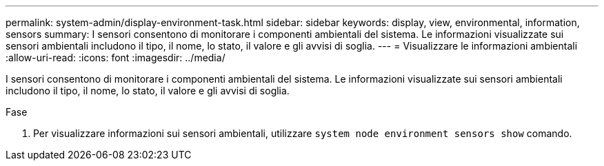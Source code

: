 ---
permalink: system-admin/display-environment-task.html 
sidebar: sidebar 
keywords: display, view, environmental, information, sensors 
summary: I sensori consentono di monitorare i componenti ambientali del sistema. Le informazioni visualizzate sui sensori ambientali includono il tipo, il nome, lo stato, il valore e gli avvisi di soglia. 
---
= Visualizzare le informazioni ambientali
:allow-uri-read: 
:icons: font
:imagesdir: ../media/


[role="lead"]
I sensori consentono di monitorare i componenti ambientali del sistema. Le informazioni visualizzate sui sensori ambientali includono il tipo, il nome, lo stato, il valore e gli avvisi di soglia.

.Fase
. Per visualizzare informazioni sui sensori ambientali, utilizzare `system node environment sensors show` comando.

